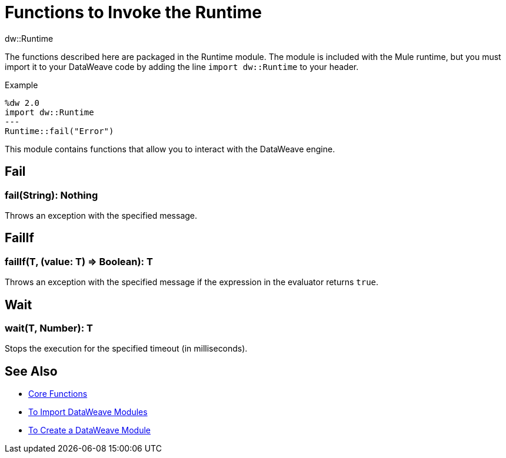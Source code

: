 = Functions to Invoke the Runtime
:keywords: studio, anypoint, esb, transform, transformer, format, aggregate, rename, split, filter convert, xml, json, csv, pojo, java object, metadata, dataweave, data weave, datamapper, dwl, dfl, dw, output structure, input structure, map, mapping

.dw::Runtime

The functions described here are packaged in the Runtime module. The module is included with the Mule runtime, but you must import it to your DataWeave code by adding the line `import dw::Runtime` to your header.

.Example
[source]
----
%dw 2.0
import dw::Runtime
---
Runtime::fail("Error")
----

This module contains functions that allow you to interact with the DataWeave engine.

== Fail

=== fail(String): Nothing

Throws an exception with the specified message.

== FailIf

=== failIf(T, (value: T) => Boolean): T

Throws an exception with the specified message if the expression in the evaluator returns `true`.

== Wait

=== wait(T, Number): T

Stops the execution for the specified timeout (in milliseconds).

== See Also


* link:/mule-user-guide/v/4.0/dataweave-core-functions[Core Functions]
* link:/mule-user-guide/v/4.0/dataweave-import-task[To Import DataWeave Modules]
* link:/mule-user-guide/v/4.0/dataweave-create-module-task[To Create a DataWeave Module]
